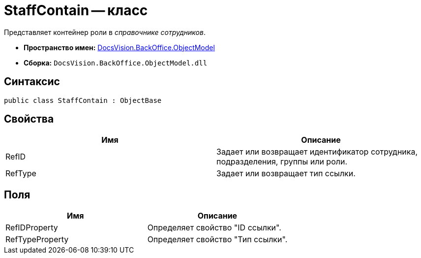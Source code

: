 = StaffContain -- класс

Представляет контейнер роли в _справочнике сотрудников_.

* *Пространство имен:* xref:api/DocsVision/Platform/ObjectModel/ObjectModel_NS.adoc[DocsVision.BackOffice.ObjectModel]
* *Сборка:* `DocsVision.BackOffice.ObjectModel.dll`

== Синтаксис

[source,csharp]
----
public class StaffContain : ObjectBase
----

== Свойства

[cols=",",options="header"]
|===
|Имя |Описание
|RefID |Задает или возвращает идентификатор сотрудника, подразделения, группы или роли.
|RefType |Задает или возвращает тип ссылки.
|===

== Поля

[cols=",",options="header"]
|===
|Имя |Описание
|RefIDProperty |Определяет свойство "ID ссылки".
|RefTypeProperty |Определяет свойство "Тип ссылки".
|===
